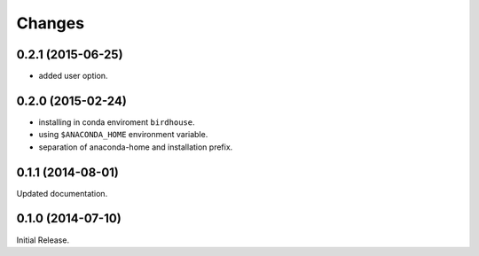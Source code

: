 Changes
*******

0.2.1 (2015-06-25)
==================

* added user option.

0.2.0 (2015-02-24)
==================

* installing in conda enviroment ``birdhouse``.
* using ``$ANACONDA_HOME`` environment variable.
* separation of anaconda-home and installation prefix.

0.1.1 (2014-08-01)
==================

Updated documentation.

0.1.0 (2014-07-10)
==================

Initial Release.
